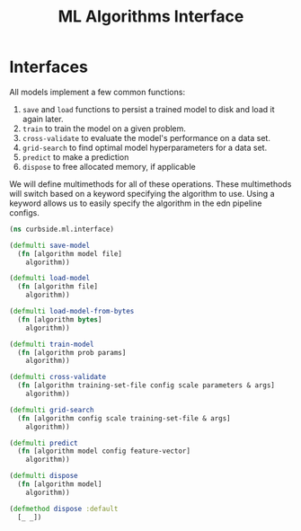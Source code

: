 #+PROPERTY: header-args:clojure :tangle ../../../../src/curbside/ml/interface.clj :mkdirp yes :noweb yes :padline yes :results silent :comments link
#+OPTIONS: toc:2

#+TITLE: ML Algorithms Interface

* Table of Contents                                             :toc:noexport:
- [[#interfaces][Interfaces]]

* Interfaces

All models implement a few common functions:

1. =save= and =load= functions to persist a trained model to disk and load it again later.
2. =train= to train the model on a given problem.
3. =cross-validate= to evaluate the model's performance on a data set.
4. =grid-search= to find optimal model hyperparameters for a data set.
5. =predict= to make a prediction
6. =dispose= to free allocated memory, if applicable

We will define multimethods for all of these operations. These multimethods will switch based on a keyword specifying the algorithm to use. Using a keyword allows us to easily specify the algorithm in the edn pipeline configs.

#+NAME: interfaces
#+BEGIN_SRC clojure
(ns curbside.ml.interface)

(defmulti save-model
  (fn [algorithm model file]
    algorithm))

(defmulti load-model
  (fn [algorithm file]
    algorithm))

(defmulti load-model-from-bytes
  (fn [algorithm bytes]
    algorithm))

(defmulti train-model
  (fn [algorithm prob params]
    algorithm))

(defmulti cross-validate
  (fn [algorithm training-set-file config scale parameters & args]
    algorithm))

(defmulti grid-search
  (fn [algorithm config scale training-set-file & args]
    algorithm))

(defmulti predict
  (fn [algorithm model config feature-vector]
    algorithm))

(defmulti dispose
  (fn [algorithm model]
    algorithm))

(defmethod dispose :default
  [_ _])
#+END_SRC
